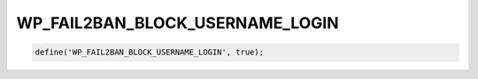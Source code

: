 .. _WP_FAIL2BAN_BLOCK_USERNAME_LOGIN:

WP_FAIL2BAN_BLOCK_USERNAME_LOGIN
--------------------------------

.. versionadded:: 4.3.0



.. code-block:: php

   define('WP_FAIL2BAN_BLOCK_USERNAME_LOGIN', true);


